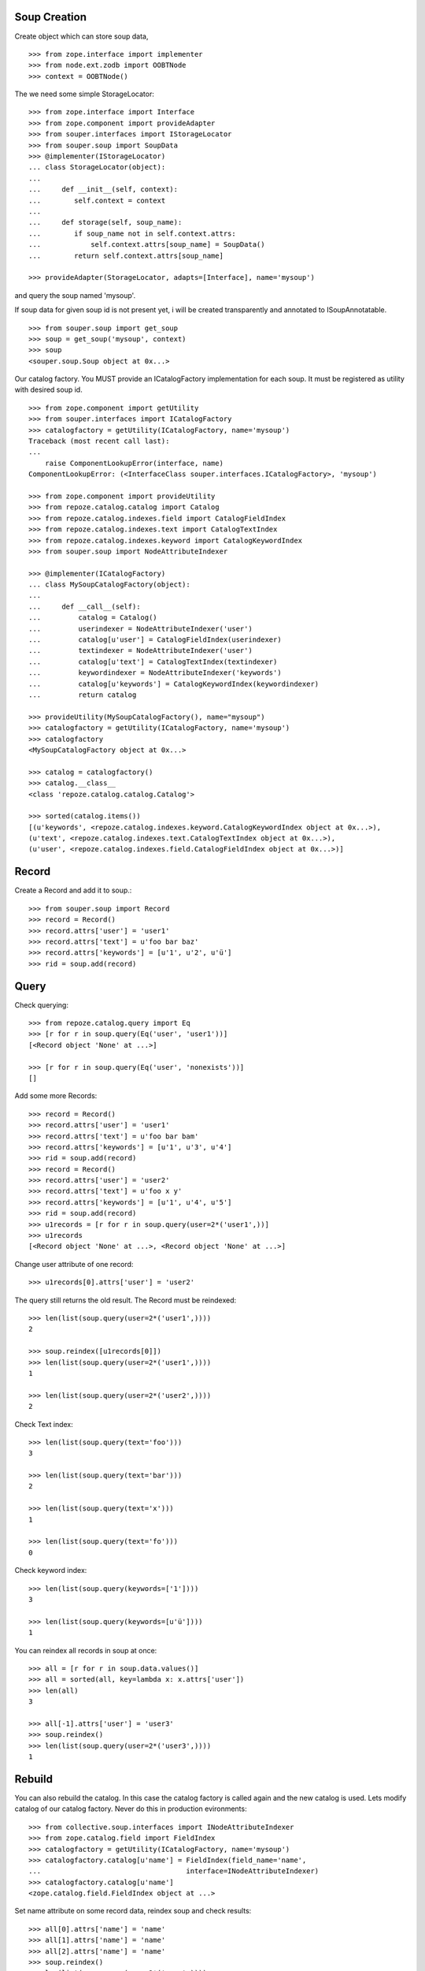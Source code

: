 Soup Creation
=============

Create object which can store soup data,

::

    >>> from zope.interface import implementer
    >>> from node.ext.zodb import OOBTNode
    >>> context = OOBTNode()
    
The we need some simple StorageLocator::

    >>> from zope.interface import Interface
    >>> from zope.component import provideAdapter 
    >>> from souper.interfaces import IStorageLocator    
    >>> from souper.soup import SoupData
    >>> @implementer(IStorageLocator)
    ... class StorageLocator(object):
    ...     
    ...     def __init__(self, context):
    ...        self.context = context
    ...
    ...     def storage(self, soup_name):
    ...        if soup_name not in self.context.attrs:
    ...            self.context.attrs[soup_name] = SoupData()
    ...        return self.context.attrs[soup_name]

    >>> provideAdapter(StorageLocator, adapts=[Interface], name='mysoup')

and query the soup named 'mysoup'.

If soup data for given soup id is not present yet, i will be created
transparently and annotated to ISoupAnnotatable.

::

    >>> from souper.soup import get_soup
    >>> soup = get_soup('mysoup', context)
    >>> soup
    <souper.soup.Soup object at 0x...>

Our catalog factory. You MUST provide an ICatalogFactory implementation for each
soup. It must be registered as utility with desired soup id.

::

    >>> from zope.component import getUtility
    >>> from souper.interfaces import ICatalogFactory
    >>> catalogfactory = getUtility(ICatalogFactory, name='mysoup')
    Traceback (most recent call last):
    ...
        raise ComponentLookupError(interface, name)
    ComponentLookupError: (<InterfaceClass souper.interfaces.ICatalogFactory>, 'mysoup')
    
    >>> from zope.component import provideUtility
    >>> from repoze.catalog.catalog import Catalog
    >>> from repoze.catalog.indexes.field import CatalogFieldIndex    
    >>> from repoze.catalog.indexes.text import CatalogTextIndex
    >>> from repoze.catalog.indexes.keyword import CatalogKeywordIndex
    >>> from souper.soup import NodeAttributeIndexer
    
    >>> @implementer(ICatalogFactory)
    ... class MySoupCatalogFactory(object):
    ...
    ...     def __call__(self):
    ...         catalog = Catalog()
    ...         userindexer = NodeAttributeIndexer('user')
    ...         catalog[u'user'] = CatalogFieldIndex(userindexer)
    ...         textindexer = NodeAttributeIndexer('user')
    ...         catalog[u'text'] = CatalogTextIndex(textindexer)
    ...         keywordindexer = NodeAttributeIndexer('keywords')
    ...         catalog[u'keywords'] = CatalogKeywordIndex(keywordindexer)
    ...         return catalog
    
    >>> provideUtility(MySoupCatalogFactory(), name="mysoup")
    >>> catalogfactory = getUtility(ICatalogFactory, name='mysoup')
    >>> catalogfactory
    <MySoupCatalogFactory object at 0x...>

    >>> catalog = catalogfactory()
    >>> catalog.__class__
    <class 'repoze.catalog.catalog.Catalog'>
    
    >>> sorted(catalog.items())
    [(u'keywords', <repoze.catalog.indexes.keyword.CatalogKeywordIndex object at 0x...>), 
    (u'text', <repoze.catalog.indexes.text.CatalogTextIndex object at 0x...>), 
    (u'user', <repoze.catalog.indexes.field.CatalogFieldIndex object at 0x...>)]
    
    
Record
======

Create a Record and add it to soup.::

    >>> from souper.soup import Record
    >>> record = Record()
    >>> record.attrs['user'] = 'user1'
    >>> record.attrs['text'] = u'foo bar baz'
    >>> record.attrs['keywords'] = [u'1', u'2', u'ü']
    >>> rid = soup.add(record)
    
Query
=====

Check querying::

    >>> from repoze.catalog.query import Eq 
    >>> [r for r in soup.query(Eq('user', 'user1'))]
    [<Record object 'None' at ...>]

    >>> [r for r in soup.query(Eq('user', 'nonexists'))]
    []

Add some more Records::

    >>> record = Record()
    >>> record.attrs['user'] = 'user1'
    >>> record.attrs['text'] = u'foo bar bam'
    >>> record.attrs['keywords'] = [u'1', u'3', u'4']
    >>> rid = soup.add(record)    
    >>> record = Record()
    >>> record.attrs['user'] = 'user2'
    >>> record.attrs['text'] = u'foo x y'
    >>> record.attrs['keywords'] = [u'1', u'4', u'5']
    >>> rid = soup.add(record)    
    >>> u1records = [r for r in soup.query(user=2*('user1',))]
    >>> u1records
    [<Record object 'None' at ...>, <Record object 'None' at ...>]

Change user attribute of one record::

    >>> u1records[0].attrs['user'] = 'user2'

The query still returns the old result. The Record must be reindexed::

    >>> len(list(soup.query(user=2*('user1',))))
    2

    >>> soup.reindex([u1records[0]])
    >>> len(list(soup.query(user=2*('user1',))))
    1

    >>> len(list(soup.query(user=2*('user2',))))
    2

Check Text index::

    >>> len(list(soup.query(text='foo')))
    3

    >>> len(list(soup.query(text='bar')))
    2

    >>> len(list(soup.query(text='x')))
    1

    >>> len(list(soup.query(text='fo')))
    0

Check keyword index::

    >>> len(list(soup.query(keywords=['1'])))
    3
    
    >>> len(list(soup.query(keywords=[u'ü'])))
    1

You can reindex all records in soup at once::

    >>> all = [r for r in soup.data.values()]
    >>> all = sorted(all, key=lambda x: x.attrs['user'])
    >>> len(all)
    3

    >>> all[-1].attrs['user'] = 'user3'
    >>> soup.reindex()
    >>> len(list(soup.query(user=2*('user3',))))
    1
    
Rebuild
=======

You can also rebuild the catalog. In this case the catalog factory is called
again and the new catalog is used. Lets modify catalog of our catalog factory.
Never do this in production evironments::

    >>> from collective.soup.interfaces import INodeAttributeIndexer
    >>> from zope.catalog.field import FieldIndex
    >>> catalogfactory = getUtility(ICatalogFactory, name='mysoup')
    >>> catalogfactory.catalog[u'name'] = FieldIndex(field_name='name',
    ...                                   interface=INodeAttributeIndexer)
    >>> catalogfactory.catalog[u'name']
    <zope.catalog.field.FieldIndex object at ...>

Set name attribute on some record data, reindex soup and check results::

    >>> all[0].attrs['name'] = 'name'
    >>> all[1].attrs['name'] = 'name'
    >>> all[2].attrs['name'] = 'name'
    >>> soup.reindex()
    >>> len(list(soup.query(name=2*('name',))))
    3

Delete
======

Delete records::

    >>> del soup[all[0]]
    >>> len(list(soup.query(name=2*('name',))))
    2
    
LazyRecords
===========

For huge expected results we can query LazyRecords. They return the real record
on call::

    >>> lazy = [l for l in soup.lazy(name=2*('name',))]
    >>> lazy
    [<collective.soup.soup.LazyRecord object at ...>,
    <collective.soup.soup.LazyRecord object at ...>]

    >>> lazy[0]()
    <Record object 'None' at ...>

    >>> soup = getSoup(site, u'mysoup')
    >>> len(list(soup.query(name=2*('name',))))
    2

Clear soup
==========

::

    >>> soup.clear()
    >>> len(soup.data)
    0
